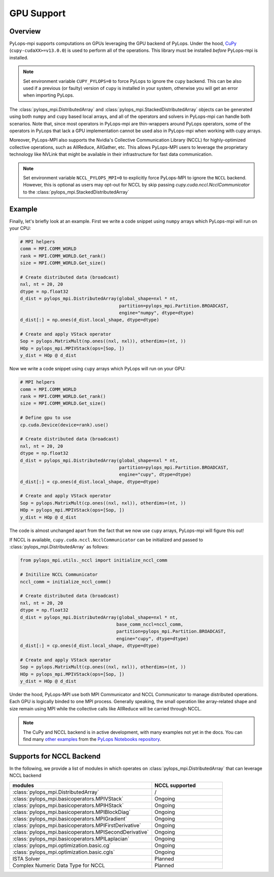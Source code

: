 .. _gpu:

GPU Support
===========

Overview
--------
PyLops-mpi supports computations on GPUs leveraging the GPU backend of PyLops. Under the hood,
`CuPy <https://cupy.dev/>`_ (``cupy-cudaXX>=v13.0.0``) is used to perform all of the operations.
This library must be installed *before* PyLops-mpi is installed.

.. note::

   Set environment variable ``CUPY_PYLOPS=0`` to force PyLops to ignore the ``cupy`` backend.
   This can be also used if a previous (or faulty) version of ``cupy`` is installed in your system,
   otherwise you will get an error when importing PyLops.


The :class:`pylops_mpi.DistributedArray` and :class:`pylops_mpi.StackedDistributedArray` objects can be 
generated using both ``numpy`` and ``cupy`` based local arrays, and all of the operators and solvers in PyLops-mpi 
can handle both scenarios. Note that, since most operators in PyLops-mpi are thin-wrappers around PyLops operators,
some of the operators in PyLops that lack a GPU implementation cannot be used also in PyLops-mpi when working with
cupy arrays.

Moreover, PyLops-MPI also supports the Nvidia's Collective Communication Library (NCCL) for highly-optimized
collective operations, such as AllReduce, AllGather, etc. This allows PyLops-MPI users to leverage the
proprietary technology like NVLink that might be available in their infrastructure for fast data communication.

.. note::

   Set environment variable ``NCCL_PYLOPS_MPI=0`` to explicitly force PyLops-MPI to ignore the ``NCCL`` backend.
   However, this is optional as users may opt-out for NCCL by skip passing `cupy.cuda.nccl.NcclCommunicator` to
   the :class:`pylops_mpi.StackedDistributedArray` 

Example
-------

Finally, let's briefly look at an example. First we write a code snippet using
``numpy`` arrays which PyLops-mpi will run on your CPU:

.. code-block:: python

    # MPI helpers
    comm = MPI.COMM_WORLD
    rank = MPI.COMM_WORLD.Get_rank()
    size = MPI.COMM_WORLD.Get_size()
    
    # Create distributed data (broadcast)
    nxl, nt = 20, 20
    dtype = np.float32
    d_dist = pylops_mpi.DistributedArray(global_shape=nxl * nt,                                   
                                         partition=pylops_mpi.Partition.BROADCAST,
                                         engine="numpy", dtype=dtype)
    d_dist[:] = np.ones(d_dist.local_shape, dtype=dtype)
    
    # Create and apply VStack operator
    Sop = pylops.MatrixMult(np.ones((nxl, nxl)), otherdims=(nt, ))
    HOp = pylops_mpi.MPIVStack(ops=[Sop, ])
    y_dist = HOp @ d_dist
    

Now we write a code snippet using ``cupy`` arrays which PyLops will run on 
your GPU:

.. code-block:: python

    # MPI helpers
    comm = MPI.COMM_WORLD
    rank = MPI.COMM_WORLD.Get_rank()
    size = MPI.COMM_WORLD.Get_size()
    
    # Define gpu to use
    cp.cuda.Device(device=rank).use()

    # Create distributed data (broadcast)
    nxl, nt = 20, 20
    dtype = np.float32
    d_dist = pylops_mpi.DistributedArray(global_shape=nxl * nt,                                   
                                         partition=pylops_mpi.Partition.BROADCAST,
                                         engine="cupy", dtype=dtype)
    d_dist[:] = cp.ones(d_dist.local_shape, dtype=dtype)
    
    # Create and apply VStack operator
    Sop = pylops.MatrixMult(cp.ones((nxl, nxl)), otherdims=(nt, ))
    HOp = pylops_mpi.MPIVStack(ops=[Sop, ])
    y_dist = HOp @ d_dist

The code is almost unchanged apart from the fact that we now use ``cupy`` arrays,
PyLops-mpi will figure this out!

If NCCL is available, ``cupy.cuda.nccl.NcclCommunicator`` can be initialized and passed to :class:`pylops_mpi.DistributedArray`
as follows:

.. code-block:: python

    from pylops_mpi.utils._nccl import initialize_nccl_comm

    # Initilize NCCL Communicator
    nccl_comm = initialize_nccl_comm()

    # Create distributed data (broadcast)
    nxl, nt = 20, 20
    dtype = np.float32
    d_dist = pylops_mpi.DistributedArray(global_shape=nxl * nt,
                                        base_comm_nccl=nccl_comm,
                                        partition=pylops_mpi.Partition.BROADCAST,
                                        engine="cupy", dtype=dtype)
    d_dist[:] = cp.ones(d_dist.local_shape, dtype=dtype)

    # Create and apply VStack operator
    Sop = pylops.MatrixMult(cp.ones((nxl, nxl)), otherdims=(nt, ))
    HOp = pylops_mpi.MPIVStack(ops=[Sop, ])
    y_dist = HOp @ d_dist

Under the hood, PyLops-MPI use both MPI Communicator and NCCL Communicator to manage distributed operations. Each GPU is logically binded to 
one MPI process. Generally speaking, the small operation like array-related shape and size remain using MPI while the collective calls 
like AllReduce will be carried through NCCL.

.. note::

   The CuPy and NCCL backend is in active development, with many examples not yet in the docs.
   You can find many `other examples <https://github.com/PyLops/pylops_notebooks/tree/master/developement-mpi/Cupy_MPI>`_ from the `PyLops Notebooks repository <https://github.com/PyLops/pylops_notebooks>`_.

Supports for NCCL Backend
-------------------
In the following, we provide a list of modules in which operates on :class:`pylops_mpi.DistributedArray` 
that can leverage NCCL backend

.. list-table::
   :widths: 50 25 
   :header-rows: 1

   * - modules
     - NCCL supported
   * - :class:`pylops_mpi.DistributedArray`
     - / 
   * - :class:`pylops_mpi.basicoperators.MPIVStack`
     - Ongoing
   * - :class:`pylops_mpi.basicoperators.MPIHStack`
     - Ongoing
   * - :class:`pylops_mpi.basicoperators.MPIBlockDiag`
     - Ongoing
   * - :class:`pylops_mpi.basicoperators.MPIGradient`
     - Ongoing
   * - :class:`pylops_mpi.basicoperators.MPIFirstDerivative`
     - Ongoing
   * - :class:`pylops_mpi.basicoperators.MPISecondDerivative`
     - Ongoing
   * - :class:`pylops_mpi.basicoperators.MPILaplacian`
     - Ongoing
   * - :class:`pylops_mpi.optimization.basic.cg`
     - Ongoing
   * - :class:`pylops_mpi.optimization.basic.cgls`
     - Ongoing
   * - ISTA Solver
     - Planned 
   * - Complex Numeric Data Type for NCCL 
     - Planned 